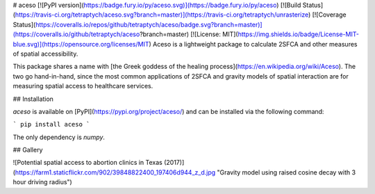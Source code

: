 # aceso [![PyPI version](https://badge.fury.io/py/aceso.svg)](https://badge.fury.io/py/aceso) [![Build Status](https://travis-ci.org/tetraptych/aceso.svg?branch=master)](https://travis-ci.org/tetraptych/unrasterize) [![Coverage Status](https://coveralls.io/repos/github/tetraptych/aceso/badge.svg?branch=master)](https://coveralls.io/github/tetraptych/aceso?branch=master) [![License: MIT](https://img.shields.io/badge/License-MIT-blue.svg)](https://opensource.org/licenses/MIT)
Aceso is a lightweight package to calculate 2SFCA and other measures of spatial accessibility.

This package shares a name with [the Greek goddess of the healing process](https://en.wikipedia.org/wiki/Aceso). The two go hand-in-hand, since the most common applications of 2SFCA and gravity models of spatial interaction are for measuring spatial access to healthcare services.

## Installation

`aceso` is available on [PyPI](https://pypi.org/project/aceso/) and can be installed via the following command:

```
pip install aceso
```

The only dependency is `numpy`.

## Gallery

![Potential spatial access to abortion clinics in Texas (2017)](https://farm1.staticflickr.com/902/39848822400_197406d944_z_d.jpg "Gravity model using raised cosine decay with 3 hour driving radius")


